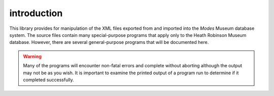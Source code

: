introduction
============

This library provides for manipulation of the XML files exported from
and imported into the *Modes* Museum database system. The source files
contain many special-purpose programs that apply only to the Heath
Robinson Museum database. However, there are several general-purpose
programs that will be documented here.

.. warning::
   Many of the programs will encounter non-fatal errors and complete without
   aborting although the output may not be as you wish. It is important to
   examine the printed output of a program run to determine if it completed
   successfully.







